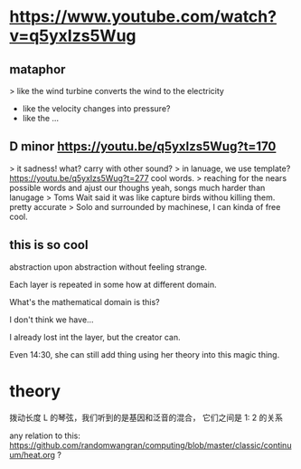 * https://www.youtube.com/watch?v=q5yxIzs5Wug
** mataphor
> like the wind turbine converts the wind to the electricity
- like the velocity changes into pressure?
- like the ...
** D minor https://youtu.be/q5yxIzs5Wug?t=170
> it sadness!
what? carry with other sound?
> in lanuage, we use template? https://youtu.be/q5yxIzs5Wug?t=277
cool words.
> reaching for the nears possible words and ajust our thoughs
yeah, songs much harder than lanugage
> Toms Wait said it was like capture birds withou killing them.
pretty accurate
> Solo and surrounded by machinese, I can kinda of free
cool.
** this is so cool
abstraction upon abstraction without feeling strange.

Each layer is repeated in some how at different domain.

What's the mathematical domain is this?

I don't think we have...

I already lost int the layer, but the creator can.

Even 14:30, she can still add thing using her theory into this magic
thing.

* theory
拨动长度 L 的琴弦，我们听到的是基因和泛音的混合， 它们之间是 1: 2 的关系

any relation to this: https://github.com/randomwangran/computing/blob/master/classic/continuum/heat.org ?
